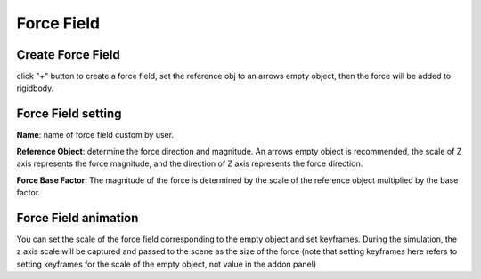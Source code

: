Force Field
===========

.. raw:: html

    <a href="../image/force_field_setting.png" target="_blank">
        <img src="../image/force_field_setting.png" style="width: 20%;" />
    </a>

Create Force Field
----------------------
click "+" button to create a force field, set the reference obj to an arrows empty object, then the force will be added to rigidbody.


Force Field setting
----------------------

**Name**: name of force field custom by user.

**Reference Object**: determine the force direction and magnitude. An arrows empty object is recommended, the scale of Z axis represents the force magnitude, and the direction of Z axis represents the force direction.

**Force Base Factor**: The magnitude of the force is determined by the scale of the reference object multiplied by the base factor.

Force Field animation
----------------------
You can set the scale of the force field corresponding to the empty object and set keyframes. During the simulation, the z axis scale will be captured and passed to the scene as the size of the force (note that setting keyframes here refers to setting keyframes for the scale of the empty object, not value in the addon panel)

.. raw:: html

    <video width="100%" controls src="../video/force_field.mp4">
      Your browser does not support the video tag.
    </video>
